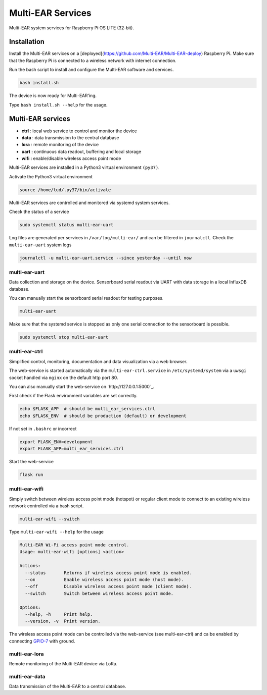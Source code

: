 *************************************
Multi-EAR Services
*************************************

Multi-EAR system services for Raspberry Pi OS LITE (32-bit).


Installation
============

Install the Multi-EAR services on a [deployed](https://github.com/Multi-EAR/Multi-EAR-deploy) Raspberry Pi.
Make sure that the Raspberry Pi is connected to a wireless network with internet connection.

Run the bash script to install and configure the Multi-EAR software and services.

.. code-block:: console

    bash install.sh

The device is now ready for Multi-EAR'ing.

Type ``bash install.sh --help`` for the usage.

.. code-block:: console
    Multi-EAR system services install on a deployed Raspberry Pi OS LITE (32-bit).
    Usage: install.sh [options] <install_step>

    Install step:
      all            Perform all of the following steps (default).
      packages       Install all required packages via apt.
      config         Configure all packages (make sure /etc is synced).
      python3        Create the Python3 virtual environment (py37) in /home/tud/.py37.
      multi-ear      Install and enable the Multi-EAR software in /home/tud/.py37.

    Options:
      --help, -h     Print help.
      --version, -v  Print version.


Multi-EAR services
==================

- **ctrl** : local web service to control and monitor the device
- **data** : data transmission to the central database
- **lora** : remote monitoring of the device
- **uart** : continuous data readout, buffering and local storage
- **wifi** : enable/disable wireless access point mode


Multi-EAR services are installed in a Python3 virtual environment ``(py37)``.

Activate the Python3 virtual environment

.. code-block:: console

    source /home/tud/.py37/bin/activate


Multi-EAR services are controlled and monitored via systemd system services.

Check the status of a service

.. code-block:: console

    sudo systemctl status multi-ear-uart

Log files are generated per services in ``/var/log/multi-ear/`` and can be filtered in ``journalctl``.
Check the ``multi-ear-uart`` system logs

.. code-block:: console

    journalctl -u multi-ear-uart.service --since yesterday --until now


multi-ear-uart
--------------
Data collection and storage on the device.
Sensorboard serial readout via UART with data storage in a local InfluxDB database.

You can manually start the sensorboard serial readout for testing purposes.

.. code-block:: console
 
    multi-ear-uart

Make sure that the systemd service is stopped as only one serial connection to the sensorboard is possible.

.. code-block:: console

    sudo systemctl stop multi-ear-uart


multi-ear-ctrl
--------------
Simplified control, monitoring, documentation and data visualization via a web browser.

The web-service is started automatically via the ``multi-ear-ctrl.service`` in ``/etc/systemd/system`` via a ``uwsgi`` socket handled via ``nginx`` on the default http port 80.

You can also manually start the web-service on `http://127.0.0.1:5000`_.

First check if the Flask environment variables are set correctly.

.. code-block:: console

    echo $FLASK_APP  # should be multi_ear_services.ctrl
    echo $FLASK_ENV  # should be production (default) or development

If not set in ``.bashrc`` or incorrect

.. code-block:: console

    export FLASK_ENV=development
    export FLASK_APP=multi_ear_services.ctrl

Start the web-service

.. code-block:: console

    flask run


multi-ear-wifi
--------------

Simply switch between wireless access point mode (hotspot) or regular client mode to connect to an existing wireless network controlled via a bash script.

.. code-block:: console

    multi-ear-wifi --switch

Type ``multi-ear-wifi --help`` for the usage

.. code-block:: console

    Multi-EAR Wi-Fi access point mode control.
    Usage: multi-ear-wifi [options] <action>

    Actions:
      --status       Returns if wireless access point mode is enabled.
      --on           Enable wireless access point mode (host mode).
      --off          Disable wireless access point mode (client mode).
      --switch       Switch between wireless access point mode.

    Options:
      --help, -h     Print help.
      --version, -v  Print version.

The wireless access point mode can be controlled via the web-service (see multi-ear-ctrl) and ca be enabled by connecting GPIO-7_ with ground.

.. _GPIO-7: https://pinout.xyz/pinout/pin26_gpio7


multi-ear-lora
--------------

Remote monitoring of the Multi-EAR device via LoRa.


multi-ear-data
--------------

Data transmission of the Multi-EAR to a central database.
